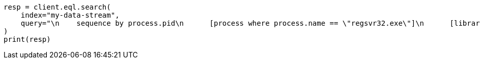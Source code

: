 // This file is autogenerated, DO NOT EDIT
// eql/detect-threats-with-eql.asciidoc:277

[source, python]
----
resp = client.eql.search(
    index="my-data-stream",
    query="\n    sequence by process.pid\n      [process where process.name == \"regsvr32.exe\"]\n      [library where dll.name == \"scrobj.dll\"]\n      [network where true]\n  ",
)
print(resp)
----
